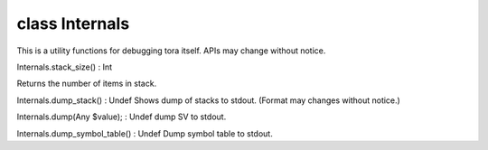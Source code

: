 class Internals
================

This is a utility functions for debugging tora itself.
APIs may change without notice.
 

Internals.stack_size() : Int

Returns the number of items in stack.
 

Internals.dump_stack() : Undef
Shows dump of stacks to stdout.
(Format may changes without notice.)
 

Internals.dump(Any $value); : Undef
dump SV to stdout.
 

Internals.dump_symbol_table() : Undef
Dump symbol table to stdout.
 

